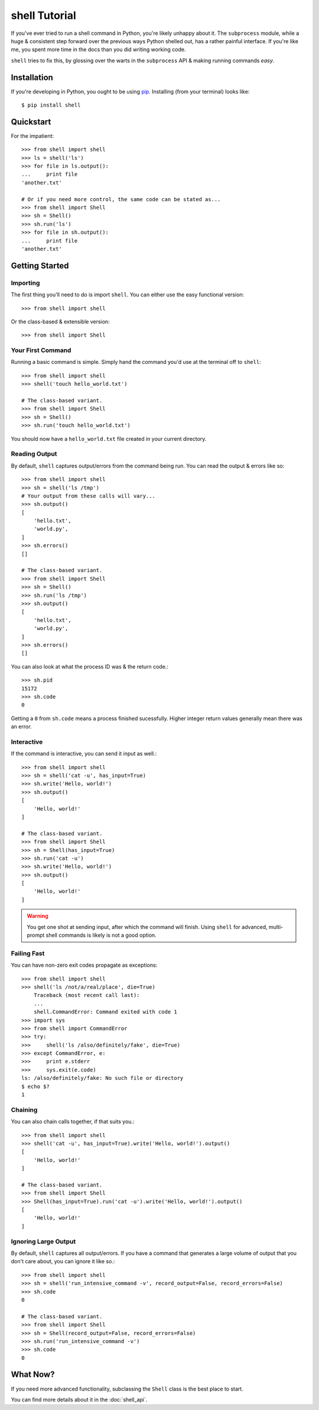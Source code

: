==============
shell Tutorial
==============

If you've ever tried to run a shell command in Python, you're likely unhappy
about it. The ``subprocess`` module, while a huge & consistent step forward
over the previous ways Python shelled out, has a rather painful interface.
If you're like me, you spent more time in the docs than you did writing working
code.

``shell`` tries to fix this, by glossing over the warts in the ``subprocess``
API & making running commands *easy*.


Installation
============

If you're developing in Python, you ought to be using `pip`_. Installing (from
your terminal) looks like::

    $ pip install shell

.. _`pip`: http://www.pip-installer.org/en/latest/


Quickstart
==========

For the impatient::

    >>> from shell import shell
    >>> ls = shell('ls')
    >>> for file in ls.output():
    ...     print file
    'another.txt'

    # Or if you need more control, the same code can be stated as...
    >>> from shell import Shell
    >>> sh = Shell()
    >>> sh.run('ls')
    >>> for file in sh.output():
    ...     print file
    'another.txt'


Getting Started
===============

Importing
---------

The first thing you'll need to do is import ``shell``. You can either use
the easy functional version::

    >>> from shell import shell

Or the class-based & extensible version::

    >>> from shell import Shell


Your First Command
------------------

Running a basic command is simple. Simply hand the command you'd use at the
terminal off to ``shell``::

    >>> from shell import shell
    >>> shell('touch hello_world.txt')

    # The class-based variant.
    >>> from shell import Shell
    >>> sh = Shell()
    >>> sh.run('touch hello_world.txt')

You should now have a ``hello_world.txt`` file created in your current
directory.


Reading Output
--------------

By default, ``shell`` captures output/errors from the command being run. You can
read the output & errors like so::

    >>> from shell import shell
    >>> sh = shell('ls /tmp')
    # Your output from these calls will vary...
    >>> sh.output()
    [
        'hello.txt',
        'world.py',
    ]
    >>> sh.errors()
    []

    # The class-based variant.
    >>> from shell import Shell
    >>> sh = Shell()
    >>> sh.run('ls /tmp')
    >>> sh.output()
    [
        'hello.txt',
        'world.py',
    ]
    >>> sh.errors()
    []

You can also look at what the process ID was & the return code.::

    >>> sh.pid
    15172
    >>> sh.code
    0

Getting a ``0`` from ``sh.code`` means a process finished sucessfully. Higher
integer return values generally mean there was an error.


Interactive
-----------

If the command is interactive, you can send it input as well.::

    >>> from shell import shell
    >>> sh = shell('cat -u', has_input=True)
    >>> sh.write('Hello, world!')
    >>> sh.output()
    [
        'Hello, world!'
    ]

    # The class-based variant.
    >>> from shell import Shell
    >>> sh = Shell(has_input=True)
    >>> sh.run('cat -u')
    >>> sh.write('Hello, world!')
    >>> sh.output()
    [
        'Hello, world!'
    ]

.. warning::

    You get one shot at sending input, after which the command will finish.
    Using ``shell`` for advanced, multi-prompt shell commands is likely is not
    a good option.


Failing Fast
------------

You can have non-zero exit codes propagate as exceptions::

    >>> from shell import shell
    >>> shell('ls /not/a/real/place', die=True)
	Traceback (most recent call last):
        ...
	shell.CommandError: Command exited with code 1
    >>> import sys
    >>> from shell import CommandError
    >>> try:
    >>>     shell('ls /also/definitely/fake', die=True)
    >>> except CommandError, e:
    >>>     print e.stderr
    >>>     sys.exit(e.code)
    ls: /also/definitely/fake: No such file or directory
    $ echo $?
    1


Chaining
--------

You can also chain calls together, if that suits you.::

    >>> from shell import shell
    >>> shell('cat -u', has_input=True).write('Hello, world!').output()
    [
        'Hello, world!'
    ]

    # The class-based variant.
    >>> from shell import Shell
    >>> Shell(has_input=True).run('cat -u').write('Hello, world!').output()
    [
        'Hello, world!'
    ]


Ignoring Large Output
---------------------

By default, ``shell`` captures all output/errors. If you have a command that
generates a large volume of output that you don't care about, you can ignore
it like so.::

    >>> from shell import shell
    >>> sh = shell('run_intensive_command -v', record_output=False, record_errors=False)
    >>> sh.code
    0

    # The class-based variant.
    >>> from shell import Shell
    >>> sh = Shell(record_output=False, record_errors=False)
    >>> sh.run('run_intensive_command -v')
    >>> sh.code
    0


What Now?
=========

If you need more advanced functionality, subclassing the ``Shell`` class is the
best place to start.

You can find more details about it in the :doc:`shell_api`.
